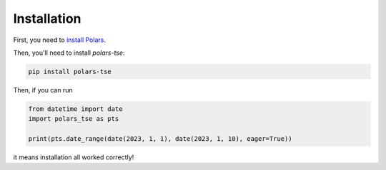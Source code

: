 Installation
============

First, you need to `install Polars <https://pola-rs.github.io/polars/user-guide/installation/>`_.

Then, you'll need to install `polars-tse`:

.. code-block::

    pip install polars-tse

Then, if you can run

.. code-block::

    from datetime import date
    import polars_tse as pts

    print(pts.date_range(date(2023, 1, 1), date(2023, 1, 10), eager=True))

it means installation all worked correctly!
